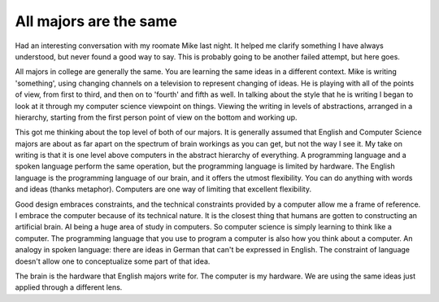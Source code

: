 .. post:: 2008-03-14 11:18:54

All majors are the same
=======================

Had an interesting conversation with my roomate Mike last night. It
helped me clarify something I have always understood, but never
found a good way to say. This is probably going to be another
failed attempt, but here goes.

All majors in college are generally the same. You are learning the
same ideas in a different context. Mike is writing 'something',
using changing channels on a television to represent changing of
ideas. He is playing with all of the points of view, from first to
third, and then on to 'fourth' and fifth as well. In talking about
the style that he is writing I began to look at it through my
computer science viewpoint on things. Viewing the writing in levels
of abstractions, arranged in a hierarchy, starting from the first
person point of view on the bottom and working up.

This got me thinking about the top level of both of our majors. It
is generally assumed that English and Computer Science majors are
about as far apart on the spectrum of brain workings as you can
get, but not the way I see it. My take on writing is that it is one
level above computers in the abstract hierarchy of everything. A
programming language and a spoken language perform the same
operation, but the programming language is limited by hardware. The
English language is the programming language of our brain, and it
offers the utmost flexibility. You can do anything with words and
ideas (thanks metaphor). Computers are one way of limiting that
excellent flexibility.

Good design embraces constraints, and the technical constraints
provided by a computer allow me a frame of reference. I embrace the
computer because of its technical nature. It is the closest thing
that humans are gotten to constructing an artificial brain. AI
being a huge area of study in computers. So computer science is
simply learning to think like a computer. The programming language
that you use to program a computer is also how you think about a
computer. An analogy in spoken language: there are ideas in German
that can't be expressed in English. The constraint of language
doesn't allow one to conceptualize some part of that idea.

The brain is the hardware that English majors write for. The
computer is my hardware. We are using the same ideas just applied
through a different lens.


